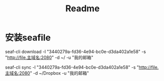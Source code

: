 #+title: Readme

* 安装seafile
seaf-cli download -l "3440279a-fd36-4e94-bc0e-d3da402a1e58"  -s "http://file.主域名:2080" -d ~/  -u "我的邮箱"

seaf-cli sync -l "3440279a-fd36-4e94-bc0e-d3da402a1e58"  -s "http://file.主域名:2080" -d ~/Dropbox  -u "我的邮箱"
